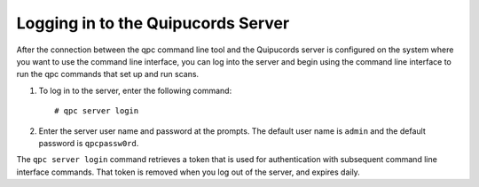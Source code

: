 .. _login:

Logging in to the Quipucords Server
-----------------------------------

After the connection between the qpc command line tool and the Quipucords server is configured on the system where you want to use the command line interface, you can log into the server and begin using the command line interface to run the qpc commands that set up and run scans.

1. To log in to the server, enter the following command::

    # qpc server login

2. Enter the server user name and password at the prompts.  The default user name is ``admin`` and the default password is ``qpcpassw0rd``.

The ``qpc server login`` command retrieves a token that is used for authentication with subsequent command line interface commands. That token is removed when you log out of the server, and expires daily.
